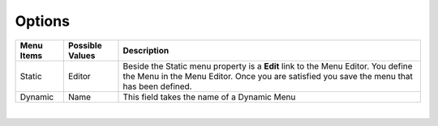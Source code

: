 Options
=======

+------------------------+-------------------+--------------------------------------------------------------------------------------------+
| **Menu Items**         | Possible Values   | Description                                                                                |
+========================+===================+============================================================================================+
| Static                 | Editor            | Beside the Static menu property is a **Edit** link to the Menu Editor. You define the Menu |
|                        |                   | in the Menu Editor. Once you are satisfied you save the menu that has been defined.        |
|                        |                   |                                                                                            |
+------------------------+-------------------+--------------------------------------------------------------------------------------------+
| Dynamic                | Name              | This field takes the name of a Dynamic Menu                                                |
+------------------------+-------------------+--------------------------------------------------------------------------------------------+

|